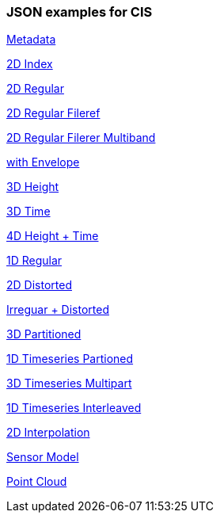 === JSON examples for CIS
http://schemas.opengis.net/cis/1.1/json/examples/00_metadata.json[Metadata]

http://schemas.opengis.net/cis/1.1/json/examples/05_2D_index.json[2D Index]

http://schemas.opengis.net/cis/1.1/json/examples/10_2D_regular.json[2D Regular]

http://schemas.opengis.net/cis/1.1/json/examples/11_2D_regular_fileref.json[2D Regular Fileref]

http://schemas.opengis.net/cis/1.1/json/examples/12_2D_regular_fileref_multiband.json[2D Regular Filerer Multiband]

http://schemas.opengis.net/cis/1.1/json/examples/15_with-envelope.json[with Envelope]

http://schemas.opengis.net/cis/1.1/json/examples/20_3D_height.json[3D Height]

http://schemas.opengis.net/cis/1.1/json/examples/25_3D_time.json[3D Time]

http://schemas.opengis.net/cis/1.1/json/examples/30_4D_height+time.json[4D Height + Time]

http://schemas.opengis.net/cis/1.1/json/examples/40_1D_regular.json[1D Regular]

http://schemas.opengis.net/cis/1.1/json/examples/45_2D_distorted.json[2D Distorted]

http://schemas.opengis.net/cis/1.1/json/examples/46_irregular+distorted.json[Irreguar + Distorted]

http://schemas.opengis.net/cis/1.1/json/examples/50_3D_partitioned-1.json[3D Partitioned]

http://schemas.opengis.net/cis/1.1/json/examples/55_1D_timeseries-partitioned.json[1D Timeseries Partioned]

http://schemas.opengis.net/cis/1.1/json/examples/60_3D_timeseries-multipart.json[3D Timeseries Multipart]

http://schemas.opengis.net/cis/1.1/json/examples/65_1D_timeseries-interleaved.json[1D Timeseries Interleaved]

http://schemas.opengis.net/cis/1.1/json/examples/70_2D_interpolation.json[2D Interpolation]

http://schemas.opengis.net/cis/1.1/json/examples/80_sensormodel.json[Sensor Model]

http://schemas.opengis.net/cis/1.1/json/examples/90_point-cloud.json[Point Cloud]

